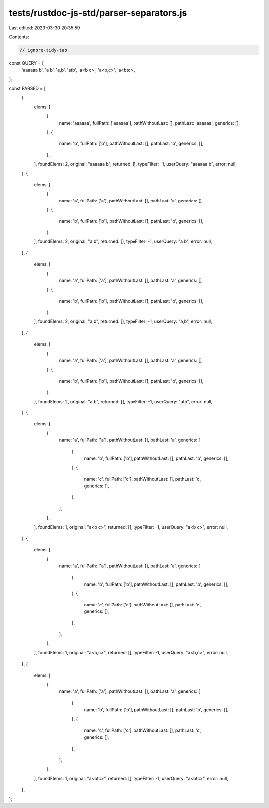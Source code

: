 tests/rustdoc-js-std/parser-separators.js
=========================================

Last edited: 2023-03-30 20:35:59

Contents:

.. code-block:: js

    // ignore-tidy-tab

const QUERY = [
    'aaaaaa	b',
    'a b',
    'a,b',
    'a\tb',
    'a<b c>',
    'a<b,c>',
    'a<b\tc>',
];

const PARSED = [
    {
        elems: [
            {
                name: 'aaaaaa',
                fullPath: ['aaaaaa'],
                pathWithoutLast: [],
                pathLast: 'aaaaaa',
                generics: [],
            },
            {
                name: 'b',
                fullPath: ['b'],
                pathWithoutLast: [],
                pathLast: 'b',
                generics: [],
            },
        ],
        foundElems: 2,
        original: "aaaaaa	b",
        returned: [],
        typeFilter: -1,
        userQuery: "aaaaaa	b",
        error: null,
    },
    {
        elems: [
            {
                name: 'a',
                fullPath: ['a'],
                pathWithoutLast: [],
                pathLast: 'a',
                generics: [],
            },
            {
                name: 'b',
                fullPath: ['b'],
                pathWithoutLast: [],
                pathLast: 'b',
                generics: [],
            },
        ],
        foundElems: 2,
        original: "a b",
        returned: [],
        typeFilter: -1,
        userQuery: "a b",
        error: null,
    },
    {
        elems: [
            {
                name: 'a',
                fullPath: ['a'],
                pathWithoutLast: [],
                pathLast: 'a',
                generics: [],
            },
            {
                name: 'b',
                fullPath: ['b'],
                pathWithoutLast: [],
                pathLast: 'b',
                generics: [],
            },
        ],
        foundElems: 2,
        original: "a,b",
        returned: [],
        typeFilter: -1,
        userQuery: "a,b",
        error: null,
    },
    {
        elems: [
            {
                name: 'a',
                fullPath: ['a'],
                pathWithoutLast: [],
                pathLast: 'a',
                generics: [],
            },
            {
                name: 'b',
                fullPath: ['b'],
                pathWithoutLast: [],
                pathLast: 'b',
                generics: [],
            },
        ],
        foundElems: 2,
        original: "a\tb",
        returned: [],
        typeFilter: -1,
        userQuery: "a\tb",
        error: null,
    },
    {
        elems: [
            {
                name: 'a',
                fullPath: ['a'],
                pathWithoutLast: [],
                pathLast: 'a',
                generics: [
                    {
                        name: 'b',
                        fullPath: ['b'],
                        pathWithoutLast: [],
                        pathLast: 'b',
                        generics: [],
                    },
                    {
                        name: 'c',
                        fullPath: ['c'],
                        pathWithoutLast: [],
                        pathLast: 'c',
                        generics: [],
                    },
                ],
            },
        ],
        foundElems: 1,
        original: "a<b c>",
        returned: [],
        typeFilter: -1,
        userQuery: "a<b c>",
        error: null,
    },
    {
        elems: [
            {
                name: 'a',
                fullPath: ['a'],
                pathWithoutLast: [],
                pathLast: 'a',
                generics: [
                    {
                        name: 'b',
                        fullPath: ['b'],
                        pathWithoutLast: [],
                        pathLast: 'b',
                        generics: [],
                    },
                    {
                        name: 'c',
                        fullPath: ['c'],
                        pathWithoutLast: [],
                        pathLast: 'c',
                        generics: [],
                    },
                ],
            },
        ],
        foundElems: 1,
        original: "a<b,c>",
        returned: [],
        typeFilter: -1,
        userQuery: "a<b,c>",
        error: null,
    },
    {
        elems: [
            {
                name: 'a',
                fullPath: ['a'],
                pathWithoutLast: [],
                pathLast: 'a',
                generics: [
                    {
                        name: 'b',
                        fullPath: ['b'],
                        pathWithoutLast: [],
                        pathLast: 'b',
                        generics: [],
                    },
                    {
                        name: 'c',
                        fullPath: ['c'],
                        pathWithoutLast: [],
                        pathLast: 'c',
                        generics: [],
                    },
                ],
            },
        ],
        foundElems: 1,
        original: "a<b\tc>",
        returned: [],
        typeFilter: -1,
        userQuery: "a<b\tc>",
        error: null,
    },
];


